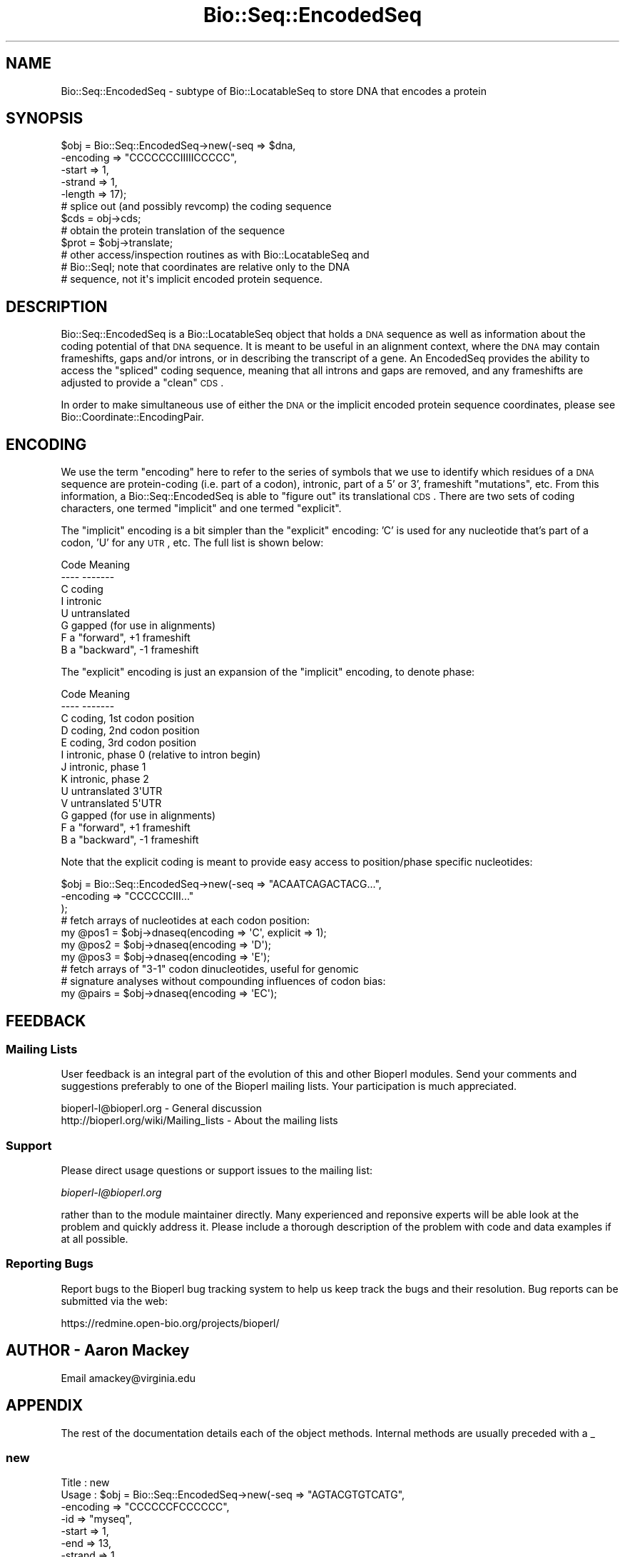 .\" Automatically generated by Pod::Man 2.26 (Pod::Simple 3.23)
.\"
.\" Standard preamble:
.\" ========================================================================
.de Sp \" Vertical space (when we can't use .PP)
.if t .sp .5v
.if n .sp
..
.de Vb \" Begin verbatim text
.ft CW
.nf
.ne \\$1
..
.de Ve \" End verbatim text
.ft R
.fi
..
.\" Set up some character translations and predefined strings.  \*(-- will
.\" give an unbreakable dash, \*(PI will give pi, \*(L" will give a left
.\" double quote, and \*(R" will give a right double quote.  \*(C+ will
.\" give a nicer C++.  Capital omega is used to do unbreakable dashes and
.\" therefore won't be available.  \*(C` and \*(C' expand to `' in nroff,
.\" nothing in troff, for use with C<>.
.tr \(*W-
.ds C+ C\v'-.1v'\h'-1p'\s-2+\h'-1p'+\s0\v'.1v'\h'-1p'
.ie n \{\
.    ds -- \(*W-
.    ds PI pi
.    if (\n(.H=4u)&(1m=24u) .ds -- \(*W\h'-12u'\(*W\h'-12u'-\" diablo 10 pitch
.    if (\n(.H=4u)&(1m=20u) .ds -- \(*W\h'-12u'\(*W\h'-8u'-\"  diablo 12 pitch
.    ds L" ""
.    ds R" ""
.    ds C` ""
.    ds C' ""
'br\}
.el\{\
.    ds -- \|\(em\|
.    ds PI \(*p
.    ds L" ``
.    ds R" ''
.    ds C`
.    ds C'
'br\}
.\"
.\" Escape single quotes in literal strings from groff's Unicode transform.
.ie \n(.g .ds Aq \(aq
.el       .ds Aq '
.\"
.\" If the F register is turned on, we'll generate index entries on stderr for
.\" titles (.TH), headers (.SH), subsections (.SS), items (.Ip), and index
.\" entries marked with X<> in POD.  Of course, you'll have to process the
.\" output yourself in some meaningful fashion.
.\"
.\" Avoid warning from groff about undefined register 'F'.
.de IX
..
.nr rF 0
.if \n(.g .if rF .nr rF 1
.if (\n(rF:(\n(.g==0)) \{
.    if \nF \{
.        de IX
.        tm Index:\\$1\t\\n%\t"\\$2"
..
.        if !\nF==2 \{
.            nr % 0
.            nr F 2
.        \}
.    \}
.\}
.rr rF
.\"
.\" Accent mark definitions (@(#)ms.acc 1.5 88/02/08 SMI; from UCB 4.2).
.\" Fear.  Run.  Save yourself.  No user-serviceable parts.
.    \" fudge factors for nroff and troff
.if n \{\
.    ds #H 0
.    ds #V .8m
.    ds #F .3m
.    ds #[ \f1
.    ds #] \fP
.\}
.if t \{\
.    ds #H ((1u-(\\\\n(.fu%2u))*.13m)
.    ds #V .6m
.    ds #F 0
.    ds #[ \&
.    ds #] \&
.\}
.    \" simple accents for nroff and troff
.if n \{\
.    ds ' \&
.    ds ` \&
.    ds ^ \&
.    ds , \&
.    ds ~ ~
.    ds /
.\}
.if t \{\
.    ds ' \\k:\h'-(\\n(.wu*8/10-\*(#H)'\'\h"|\\n:u"
.    ds ` \\k:\h'-(\\n(.wu*8/10-\*(#H)'\`\h'|\\n:u'
.    ds ^ \\k:\h'-(\\n(.wu*10/11-\*(#H)'^\h'|\\n:u'
.    ds , \\k:\h'-(\\n(.wu*8/10)',\h'|\\n:u'
.    ds ~ \\k:\h'-(\\n(.wu-\*(#H-.1m)'~\h'|\\n:u'
.    ds / \\k:\h'-(\\n(.wu*8/10-\*(#H)'\z\(sl\h'|\\n:u'
.\}
.    \" troff and (daisy-wheel) nroff accents
.ds : \\k:\h'-(\\n(.wu*8/10-\*(#H+.1m+\*(#F)'\v'-\*(#V'\z.\h'.2m+\*(#F'.\h'|\\n:u'\v'\*(#V'
.ds 8 \h'\*(#H'\(*b\h'-\*(#H'
.ds o \\k:\h'-(\\n(.wu+\w'\(de'u-\*(#H)/2u'\v'-.3n'\*(#[\z\(de\v'.3n'\h'|\\n:u'\*(#]
.ds d- \h'\*(#H'\(pd\h'-\w'~'u'\v'-.25m'\f2\(hy\fP\v'.25m'\h'-\*(#H'
.ds D- D\\k:\h'-\w'D'u'\v'-.11m'\z\(hy\v'.11m'\h'|\\n:u'
.ds th \*(#[\v'.3m'\s+1I\s-1\v'-.3m'\h'-(\w'I'u*2/3)'\s-1o\s+1\*(#]
.ds Th \*(#[\s+2I\s-2\h'-\w'I'u*3/5'\v'-.3m'o\v'.3m'\*(#]
.ds ae a\h'-(\w'a'u*4/10)'e
.ds Ae A\h'-(\w'A'u*4/10)'E
.    \" corrections for vroff
.if v .ds ~ \\k:\h'-(\\n(.wu*9/10-\*(#H)'\s-2\u~\d\s+2\h'|\\n:u'
.if v .ds ^ \\k:\h'-(\\n(.wu*10/11-\*(#H)'\v'-.4m'^\v'.4m'\h'|\\n:u'
.    \" for low resolution devices (crt and lpr)
.if \n(.H>23 .if \n(.V>19 \
\{\
.    ds : e
.    ds 8 ss
.    ds o a
.    ds d- d\h'-1'\(ga
.    ds D- D\h'-1'\(hy
.    ds th \o'bp'
.    ds Th \o'LP'
.    ds ae ae
.    ds Ae AE
.\}
.rm #[ #] #H #V #F C
.\" ========================================================================
.\"
.IX Title "Bio::Seq::EncodedSeq 3"
.TH Bio::Seq::EncodedSeq 3 "2013-05-22" "perl v5.16.3" "User Contributed Perl Documentation"
.\" For nroff, turn off justification.  Always turn off hyphenation; it makes
.\" way too many mistakes in technical documents.
.if n .ad l
.nh
.SH "NAME"
Bio::Seq::EncodedSeq \- subtype of Bio::LocatableSeq to store DNA that encodes a protein
.SH "SYNOPSIS"
.IX Header "SYNOPSIS"
.Vb 5
\&  $obj = Bio::Seq::EncodedSeq\->new(\-seq => $dna,
\&                                  \-encoding => "CCCCCCCIIIIICCCCC",
\&                                  \-start => 1,
\&                                  \-strand => 1,
\&                                  \-length => 17);
\&
\&  # splice out (and possibly revcomp) the coding sequence
\&  $cds = obj\->cds;
\&
\&  # obtain the protein translation of the sequence
\&  $prot = $obj\->translate;
\&
\&  # other access/inspection routines as with Bio::LocatableSeq and
\&  # Bio::SeqI; note that coordinates are relative only to the DNA
\&  # sequence, not it\*(Aqs implicit encoded protein sequence.
.Ve
.SH "DESCRIPTION"
.IX Header "DESCRIPTION"
Bio::Seq::EncodedSeq is a Bio::LocatableSeq
object that holds a \s-1DNA\s0 sequence as well as information about the
coding potential of that \s-1DNA\s0 sequence.  It is meant to be useful in an
alignment context, where the \s-1DNA\s0 may contain frameshifts, gaps and/or
introns, or in describing the transcript of a gene.  An EncodedSeq
provides the ability to access the \*(L"spliced\*(R" coding sequence, meaning
that all introns and gaps are removed, and any frameshifts are
adjusted to provide a \*(L"clean\*(R" \s-1CDS\s0.
.PP
In order to make simultaneous use of either the \s-1DNA\s0 or the implicit
encoded protein sequence coordinates, please see
Bio::Coordinate::EncodingPair.
.SH "ENCODING"
.IX Header "ENCODING"
We use the term \*(L"encoding\*(R" here to refer to the series of symbols that
we use to identify which residues of a \s-1DNA\s0 sequence are protein-coding
(i.e. part of a codon), intronic, part of a 5' or 3', frameshift
\&\*(L"mutations\*(R", etc.  From this information, a Bio::Seq::EncodedSeq is
able to \*(L"figure out\*(R" its translational \s-1CDS\s0.  There are two sets of
coding characters, one termed \*(L"implicit\*(R" and one termed \*(L"explicit\*(R".
.PP
The \*(L"implicit\*(R" encoding is a bit simpler than the \*(L"explicit\*(R" encoding:
\&'C' is used for any nucleotide that's part of a codon, 'U' for any
\&\s-1UTR\s0, etc.  The full list is shown below:
.PP
.Vb 8
\& Code  Meaning
\& \-\-\-\-  \-\-\-\-\-\-\-
\&  C    coding
\&  I    intronic
\&  U    untranslated
\&  G    gapped (for use in alignments)
\&  F    a "forward", +1 frameshift
\&  B    a "backward", \-1 frameshift
.Ve
.PP
The \*(L"explicit\*(R" encoding is just an expansion of the \*(L"implicit\*(R"
encoding, to denote phase:
.PP
.Vb 5
\& Code  Meaning
\& \-\-\-\-  \-\-\-\-\-\-\-
\&  C    coding, 1st codon position
\&  D    coding, 2nd codon position
\&  E    coding, 3rd codon position
\&
\&  I    intronic, phase 0 (relative to intron begin)
\&  J    intronic, phase 1
\&  K    intronic, phase 2
\&
\&  U    untranslated 3\*(AqUTR
\&  V    untranslated 5\*(AqUTR
\&
\&  G    gapped (for use in alignments)
\&  F    a "forward", +1 frameshift
\&  B    a "backward", \-1 frameshift
.Ve
.PP
Note that the explicit coding is meant to provide easy access to
position/phase specific nucleotides:
.PP
.Vb 3
\&  $obj = Bio::Seq::EncodedSeq\->new(\-seq => "ACAATCAGACTACG...",
\&                                   \-encoding => "CCCCCCIII..."
\&                                  );
\&
\&  # fetch arrays of nucleotides at each codon position:
\&  my @pos1 = $obj\->dnaseq(encoding => \*(AqC\*(Aq, explicit => 1);
\&  my @pos2 = $obj\->dnaseq(encoding => \*(AqD\*(Aq);
\&  my @pos3 = $obj\->dnaseq(encoding => \*(AqE\*(Aq);
\&
\&  # fetch arrays of "3\-1" codon dinucleotides, useful for genomic
\&  # signature analyses without compounding influences of codon bias:
\&  my @pairs = $obj\->dnaseq(encoding => \*(AqEC\*(Aq);
.Ve
.SH "FEEDBACK"
.IX Header "FEEDBACK"
.SS "Mailing Lists"
.IX Subsection "Mailing Lists"
User feedback is an integral part of the evolution of this and other
Bioperl modules. Send your comments and suggestions preferably to one
of the Bioperl mailing lists.  Your participation is much appreciated.
.PP
.Vb 2
\&  bioperl\-l@bioperl.org                  \- General discussion
\&  http://bioperl.org/wiki/Mailing_lists  \- About the mailing lists
.Ve
.SS "Support"
.IX Subsection "Support"
Please direct usage questions or support issues to the mailing list:
.PP
\&\fIbioperl\-l@bioperl.org\fR
.PP
rather than to the module maintainer directly. Many experienced and 
reponsive experts will be able look at the problem and quickly 
address it. Please include a thorough description of the problem 
with code and data examples if at all possible.
.SS "Reporting Bugs"
.IX Subsection "Reporting Bugs"
Report bugs to the Bioperl bug tracking system to help us keep track
the bugs and their resolution.  Bug reports can be submitted via the
web:
.PP
.Vb 1
\&  https://redmine.open\-bio.org/projects/bioperl/
.Ve
.SH "AUTHOR \- Aaron Mackey"
.IX Header "AUTHOR - Aaron Mackey"
Email amackey@virginia.edu
.SH "APPENDIX"
.IX Header "APPENDIX"
The rest of the documentation details each of the object
methods. Internal methods are usually preceded with a _
.SS "new"
.IX Subsection "new"
.Vb 11
\& Title   : new
\& Usage   : $obj = Bio::Seq::EncodedSeq\->new(\-seq      => "AGTACGTGTCATG",
\&                                            \-encoding => "CCCCCCFCCCCCC",
\&                                            \-id       => "myseq",
\&                                            \-start    => 1,
\&                                            \-end      => 13,
\&                                            \-strand   => 1
\&                                      );
\& Function: creates a new Bio::Seq::EncodedSeq object from a supplied DNA
\&           sequence
\& Returns : a new Bio::Seq::EncodedSeq object
\&
\& Args    : seq      \- primary nucleotide sequence used to encode the
\&                      protein; note that any positions involved in a
\&                      gap (\*(AqG\*(Aq) or backward frameshift (\*(AqB\*(Aq) should
\&                      have one or more gap characters; if the encoding
\&                      specifies G or B, but no (or not enough) gap
\&                      characters exist, *they\*(Aqll be added*; similary,
\&                      if there are gap characters without a
\&                      corresponding G or B encoding, G\*(Aqs will be
\&                      inserted into the encoding.  This allows some
\&                      flexibility in specifying your sequence and
\&                      coding without having to calculate a lot of the
\&                      encoding for yourself.
\&
\&           encoding \- a string of characters (see Encoding Table)
\&                      describing backwards frameshifts implied by the
\&                      encoding but not present in the sequence will be
\&                      added (as \*(Aq\-\*(Aqs) to the sequence.  If not
\&                      supplied, it will be assumed that all positions
\&                      are coding (C).  Encoding may include either
\&                      implicit phase encoding characters (i.e. "CCC")
\&                      and/or explicit encoding characters (i.e. "CDE").
\&                      Additionally, prefixed numbers may be used to
\&                      denote repetition (i.e. "27C3I28C").
\&
\&                      Alternatively, encoding may be a hashref
\&                      datastructure, with encoding characters as keys
\&                      and Bio::LocationI objects (or arrayrefs of
\&                      Bio::LocationI objects) as values, e.g.:
\&
\&                      { C => [ Bio::Location::Simple\->new(1,9),
\&                               Bio::Location::Simple\->new(11,13) ],
\&                        F => Bio::Location::Simple\->new(10,10),
\&                      } # same as "CCCCCCCCCFCCC"
\&
\&                      Note that if the location ranges overlap, the
\&                      behavior of the encoding will be undefined
\&                      (well, it will be defined, but only according to
\&                      the order in which the hash keys are read, which
\&                      is basically undefined ... just don\*(Aqt do that).
\&
\&           id, start, end, strand \- as with Bio::LocatableSeq; note
\&                      that the coordinates are relative to the
\&                      encoding DNA sequence, not the implicit protein
\&                      sequence.  If strand is reversed, then the
\&                      encoding is assumed to be relative to the
\&                      reverse strand as well.
.Ve
.SS "encoding"
.IX Subsection "encoding"
.Vb 11
\& Title   : encoding
\& Usage   : $obj\->encoding("CCCCCC");
\&           $obj\->encoding( \-encoding => { I => $location } );
\&           $enc = $obj\->encoding(\-explicit => 1);
\&           $enc = $obj\->encoding("CCCCCC", \-explicit => 1);
\&           $enc = $obj\->encoding(\-location => $location,
\&                                 \-explicit => 1,
\&                                 \-absolute => 1 );
\& Function: get/set the objects encoding, either globally or by location(s).
\& Returns : the (possibly new) encoding string.
\& Args    : encoding \- see the encoding argument to the new() function.
\&
\&           explicit \- whether or not to return explicit phase
\&                      information in the coding (i.e. "CCC" becomes
\&                      "CDE", "III" becomes "IJK", etc); defaults to 0.
\&
\&           location \- optional; location to get/set the encoding.
\&                      Defaults to the entire sequence.
\&
\&           absolute \- whether or not the locational elements (either
\&                      in the encoding hashref or the location
\&                      argument) are relative to the absolute start/end
\&                      of the Bio::LocatableSeq, or to the internal,
\&                      relative coordinate system (beginning at 1);
\&                      defaults to 0 (i.e. relative)
.Ve
.SS "cds"
.IX Subsection "cds"
.Vb 10
\& Title   : cds
\& Usage   : $cds = $obj\->cds(\-nogaps => 1);
\& Function: obtain the "spliced" DNA sequence, by removing any
\&           nucleotides that participate in an UTR, forward frameshift
\&           or intron, and replacing any unknown nucleotide implied by
\&           a backward frameshift or gap with N\*(Aqs.
\& Returns : a Bio::Seq::EncodedSeq object, with an encoding consisting only
\&           of "CCCC..".
\& Args    : nogaps \- strip any gap characters (resulting from \*(AqG\*(Aq or \*(AqB\*(Aq
\&           encodings), rather than replacing them with N\*(Aqs.
.Ve
.SS "translate"
.IX Subsection "translate"
.Vb 6
\& Title   : translate
\& Usage   : $prot = $obj\->translate(@args);
\& Function: obtain the protein sequence encoded by the underlying DNA
\&           sequence; same as $obj\->cds()\->translate(@args).
\& Returns : a Bio::PrimarySeq object.
\& Args    : same as the translate() function of Bio::PrimarySeqI
.Ve
.SS "protseq"
.IX Subsection "protseq"
.Vb 9
\& Title   : seq
\& Usage   : $protseq = $obj\->protseq();
\& Function: obtain the raw protein sequence encoded by the underlying
\&           DNA sequence; This is the same as calling
\&           $obj\->translate()\->seq();
\& Returns : a string of single\-letter amino acid codes
\& Args :    same as the seq() function of Bio::PrimarySeq; note that this
\&           function may not be used to set the protein sequence; see
\&           the dnaseq() function for that.
.Ve
.SS "dnaseq"
.IX Subsection "dnaseq"
.Vb 10
\& Title   : dnaseq
\& Usage   : $dnaseq = $obj\->dnaseq();
\&           $obj\->dnaseq("ACGTGTCGT", "CCCCCCCCC");
\&           $obj\->dnaseq(\-seq      => "ATG",
\&                        \-encoding => "CCC",
\&                        \-location => $loc );
\&           @introns = $obj\->$dnaseq(\-encoding => \*(AqI\*(Aq)
\& Function: get/set the underlying DNA sequence; will overwrite any
\&           current DNA and/or encoding information present.
\& Returns : a string of single\-letter nucleotide codes, including any
\&           gaps implied by the encoding.
\& Args    : seq      \- the DNA sequence to be used as a replacement
\&           encoding \- the encoding of the DNA sequence (see the new()
\&                      constructor); defaults to all \*(AqC\*(Aq if setting a
\&                      new DNA sequence.  If no new DNA sequence is
\&                      being provided, then the encoding is used as a
\&                      "filter" for which to return fragments of
\&                      non\-overlapping DNA that match the encoding.
\&           location \- optional, the location of the DNA sequence to
\&                      get/set; defaults to the entire sequence.
.Ve
